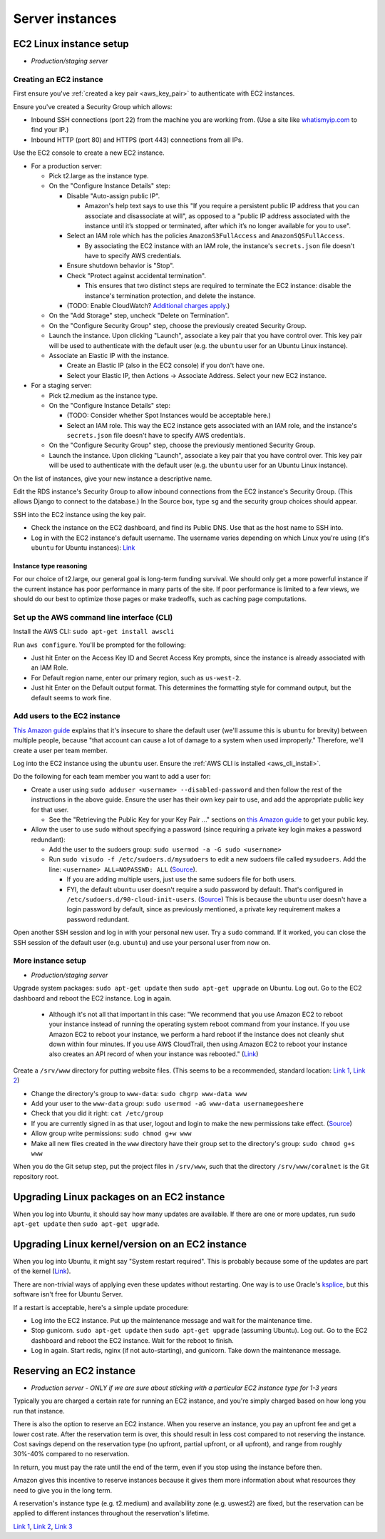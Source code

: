 .. _server_instances:

Server instances
================


EC2 Linux instance setup
------------------------
- *Production/staging server*


Creating an EC2 instance
~~~~~~~~~~~~~~~~~~~~~~~~

First ensure you've :ref:`created a key pair <aws_key_pair>` to authenticate with EC2 instances.

Ensure you've created a Security Group which allows:

- Inbound SSH connections (port 22) from the machine you are working from. (Use a site like `whatismyip.com <https://www.whatismyip.com/>`__ to find your IP.)
- Inbound HTTP (port 80) and HTTPS (port 443) connections from all IPs.

Use the EC2 console to create a new EC2 instance.

- For a production server:

  - Pick t2.large as the instance type.

  - On the "Configure Instance Details" step:

    - Disable "Auto-assign public IP".

      - Amazon's help text says to use this "If you require a persistent public IP address that you can associate and disassociate at will", as opposed to a "public IP address associated with the instance until it’s stopped or terminated, after which it’s no longer available for you to use".

    - Select an IAM role which has the policies ``AmazonS3FullAccess`` and ``AmazonSQSFullAccess``.

      - By associating the EC2 instance with an IAM role, the instance's ``secrets.json`` file doesn't have to specify AWS credentials.

    - Ensure shutdown behavior is "Stop".

    - Check "Protect against accidental termination".

      - This ensures that two distinct steps are required to terminate the EC2 instance: disable the instance's termination protection, and delete the instance.

    - (TODO: Enable CloudWatch? `Additional charges apply <https://aws.amazon.com/cloudwatch/pricing/>`__.)

  - On the "Add Storage" step, uncheck "Delete on Termination".

  - On the "Configure Security Group" step, choose the previously created Security Group.

  - Launch the instance. Upon clicking "Launch", associate a key pair that you have control over. This key pair will be used to authenticate with the default user (e.g. the ``ubuntu`` user for an Ubuntu Linux instance).

  - Associate an Elastic IP with the instance.

    - Create an Elastic IP (also in the EC2 console) if you don't have one.

    - Select your Elastic IP, then Actions -> Associate Address. Select your new EC2 instance.

- For a staging server:

  - Pick t2.medium as the instance type.

  - On the "Configure Instance Details" step:

    - (TODO: Consider whether Spot Instances would be acceptable here.)

    - Select an IAM role. This way the EC2 instance gets associated with an IAM role, and the instance's ``secrets.json`` file doesn't have to specify AWS credentials.

  - On the "Configure Security Group" step, choose the previously mentioned Security Group.

  - Launch the instance. Upon clicking "Launch", associate a key pair that you have control over. This key pair will be used to authenticate with the default user (e.g. the ``ubuntu`` user for an Ubuntu Linux instance).

On the list of instances, give your new instance a descriptive name.

Edit the RDS instance's Security Group to allow inbound connections from the EC2 instance's Security Group. (This allows Django to connect to the database.) In the Source box, type ``sg`` and the security group choices should appear.

SSH into the EC2 instance using the key pair.

- Check the instance on the EC2 dashboard, and find its Public DNS. Use that as the host name to SSH into.
- Log in with the EC2 instance's default username. The username varies depending on which Linux you're using (it's ``ubuntu`` for Ubuntu instances): `Link <http://docs.aws.amazon.com/AWSEC2/latest/UserGuide/TroubleshootingInstancesConnecting.html#TroubleshootingInstancesConnectingPuTTY>`__


Instance type reasoning
.......................
For our choice of t2.large, our general goal is long-term funding survival. We should only get a more powerful instance if the current instance has poor performance in many parts of the site. If poor performance is limited to a few views, we should do our best to optimize those pages or make tradeoffs, such as caching page computations.


.. _aws_cli_install:

Set up the AWS command line interface (CLI)
~~~~~~~~~~~~~~~~~~~~~~~~~~~~~~~~~~~~~~~~~~~
Install the AWS CLI: ``sudo apt-get install awscli``

Run ``aws configure``. You'll be prompted for the following:

- Just hit Enter on the Access Key ID and Secret Access Key prompts, since the instance is already associated with an IAM Role.
- For Default region name, enter our primary region, such as ``us-west-2``.
- Just hit Enter on the Default output format. This determines the formatting style for command output, but the default seems to work fine.


Add users to the EC2 instance
~~~~~~~~~~~~~~~~~~~~~~~~~~~~~
`This Amazon guide <http://docs.aws.amazon.com/AWSEC2/latest/UserGuide/managing-users.html>`__ explains that it's insecure to share the default user (we'll assume this is ``ubuntu`` for brevity) between multiple people, because "that account can cause a lot of damage to a system when used improperly." Therefore, we'll create a user per team member.

Log into the EC2 instance using the ``ubuntu`` user. Ensure the :ref:`AWS CLI is installed <aws_cli_install>`.

Do the following for each team member you want to add a user for:

- Create a user using ``sudo adduser <username> --disabled-password`` and then follow the rest of the instructions in the above guide. Ensure the user has their own key pair to use, and add the appropriate public key for that user.

  - See the "Retrieving the Public Key for your Key Pair ..." sections on `this Amazon guide <http://docs.aws.amazon.com/AWSEC2/latest/UserGuide/ec2-key-pairs.html>`__ to get your public key.

- Allow the user to use ``sudo`` without specifying a password (since requiring a private key login makes a password redundant):

  - Add the user to the sudoers group: ``sudo usermod -a -G sudo <username>``
  - Run ``sudo visudo -f /etc/sudoers.d/mysudoers`` to edit a new sudoers file called ``mysudoers``. Add the line: ``<username> ALL=NOPASSWD: ALL`` (`Source <http://superuser.com/a/869145/>`__).

    - If you are adding multiple users, just use the same sudoers file for both users.
    - FYI, the default ``ubuntu`` user doesn't require a sudo password by default. That's configured in ``/etc/sudoers.d/90-cloud-init-users``. (`Source <http://askubuntu.com/questions/309418/make-an-amazon-ec2-instance-ask-for-sudoing-password>`__) This is because the ``ubuntu`` user doesn't have a login password by default, since as previously mentioned, a private key requirement makes a password redundant.

Open another SSH session and log in with your personal new user. Try a ``sudo`` command. If it worked, you can close the SSH session of the default user (e.g. ``ubuntu``) and use your personal user from now on.


More instance setup
~~~~~~~~~~~~~~~~~~~
- *Production/staging server*

Upgrade system packages: ``sudo apt-get update`` then ``sudo apt-get upgrade`` on Ubuntu. Log out. Go to the EC2 dashboard and reboot the EC2 instance. Log in again.

  - Although it's not all that important in this case: "We recommend that you use Amazon EC2 to reboot your instance instead of running the operating system reboot command from your instance. If you use Amazon EC2 to reboot your instance, we perform a hard reboot if the instance does not cleanly shut down within four minutes. If you use AWS CloudTrail, then using Amazon EC2 to reboot your instance also creates an API record of when your instance was rebooted." (`Link <http://docs.aws.amazon.com/AWSEC2/latest/UserGuide/ec2-instance-reboot.html>`__)

Create a ``/srv/www`` directory for putting website files. (This seems to be a recommended, standard location: `Link 1 <http://serverfault.com/questions/102569/should-websites-live-in-var-or-usr-according-to-recommended-usage>`__, `Link 2 <http://superuser.com/questions/635289/what-is-the-recommended-directory-to-store-website-content>`__)

- Change the directory's group to ``www-data``: ``sudo chgrp www-data www``
- Add your user to the ``www-data`` group: ``sudo usermod -aG www-data usernamegoeshere``
- Check that you did it right: ``cat /etc/group``
- If you are currently signed in as that user, logout and login to make the new permissions take effect. (`Source <http://unix.stackexchange.com/questions/96343/how-to-take-effect-usermod-command-without-logout-and-login>`__)
- Allow group write permissions: ``sudo chmod g+w www``
- Make all new files created in the ``www`` directory have their group set to the directory's group: ``sudo chmod g+s www``

When you do the Git setup step, put the project files in ``/srv/www``, such that the directory ``/srv/www/coralnet`` is the Git repository root.


Upgrading Linux packages on an EC2 instance
-------------------------------------------
When you log into Ubuntu, it should say how many updates are available. If there are one or more updates, run ``sudo apt-get update`` then ``sudo apt-get upgrade``.


Upgrading Linux kernel/version on an EC2 instance
-------------------------------------------------
When you log into Ubuntu, it might say "System restart required". This is probably because some of the updates are part of the kernel (`Link <http://superuser.com/questions/498174/>`__).

There are non-trivial ways of applying even these updates without restarting. One way is to use Oracle's `ksplice <http://www.ksplice.com/>`__, but this software isn't free for Ubuntu Server.

If a restart is acceptable, here's a simple update procedure:

- Log into the EC2 instance. Put up the maintenance message and wait for the maintenance time.

- Stop gunicorn. ``sudo apt-get update`` then ``sudo apt-get upgrade`` (assuming Ubuntu). Log out. Go to the EC2 dashboard and reboot the EC2 instance. Wait for the reboot to finish.

- Log in again. Start redis, nginx (if not auto-starting), and gunicorn. Take down the maintenance message.


Reserving an EC2 instance
-------------------------
- *Production server - ONLY if we are sure about sticking with a particular EC2 instance type for 1-3 years*

Typically you are charged a certain rate for running an EC2 instance, and you're simply charged based on how long you run that instance.

There is also the option to reserve an EC2 instance. When you reserve an instance, you pay an upfront fee and get a lower cost rate. After the reservation term is over, this should result in less cost compared to not reserving the instance. Cost savings depend on the reservation type (no upfront, partial upfront, or all upfront), and range from roughly 30%-40% compared to no reservation.

In return, you must pay the rate until the end of the term, even if you stop using the instance before then.

Amazon gives this incentive to reserve instances because it gives them more information about what resources they need to give you in the long term.

A reservation's instance type (e.g. t2.medium) and availability zone (e.g. uswest2) are fixed, but the reservation can be applied to different instances throughout the reservation's lifetime.

`Link 1 <https://www.quora.com/What-is-the-concept-behind-reserved-instances-for-EC2>`__, `Link 2 <https://alestic.com/2014/12/ec2-reserved-instances/>`__, `Link 3 <https://skeddly.desk.com/customer/portal/articles/1348371-how-reserved-ec2-instances-work>`__
